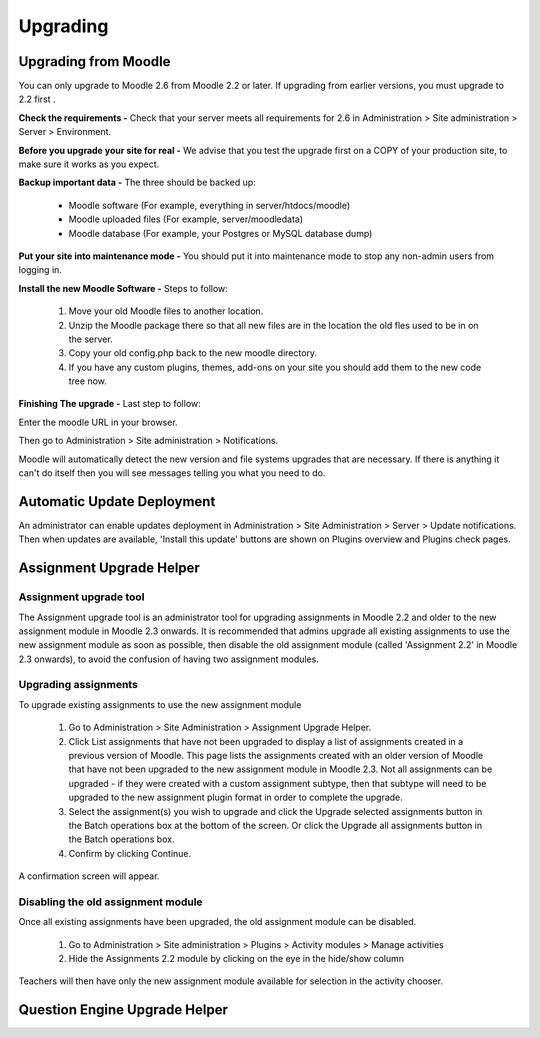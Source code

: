 Upgrading
=========

Upgrading from Moodle
----------------------
You can only upgrade to Moodle 2.6 from Moodle 2.2 or later. If upgrading from earlier versions, you must upgrade to 2.2 first .

**Check the requirements -** Check that your server meets all requirements for 2.6 in Administration > Site administration > Server > Environment.

**Before you upgrade your site for real -**  We advise that you test the upgrade first on a COPY of your production site, to make sure it works as you expect.

**Backup important data -** The three should be backed up:

    * Moodle software (For example, everything in server/htdocs/moodle)
    * Moodle uploaded files (For example, server/moodledata)
    * Moodle database (For example, your Postgres or MySQL database dump)

**Put your site into maintenance mode -** You should put it into maintenance mode to stop any non-admin users from logging in.

**Install the new Moodle Software -** Steps to follow:

    1. Move your old Moodle files to another location.
    2. Unzip the Moodle package there so that all new files are in the location the old fles used to be in on the server.
    3. Copy your old config.php back to the new moodle directory.
    4. If you have any custom plugins, themes, add-ons on your site you should add them to the new code tree now.

**Finishing The upgrade -** Last step to follow:

Enter the moodle URL in your browser.

Then go to Administration > Site administration > Notifications.

Moodle will automatically detect the new version and  file systems upgrades that are necessary. If there is anything it can't do itself then you will see messages telling you what you need to do.


Automatic Update Deployment
----------------------------
An administrator can enable updates deployment in Administration > Site Administration > Server > Update notifications. Then when updates are available, 'Install this update' buttons are shown on Plugins overview and Plugins check pages.

Assignment Upgrade Helper
--------------------------

Assignment upgrade tool
^^^^^^^^^^^^^^^^^^^^^^^^

The Assignment upgrade tool is an administrator tool for upgrading assignments in Moodle 2.2 and older to the new assignment module in Moodle 2.3 onwards.
It is recommended that admins upgrade all existing assignments to use the new assignment module as soon as possible, then disable the old assignment module (called 'Assignment 2.2' in Moodle 2.3 onwards), to avoid the confusion of having two assignment modules.

Upgrading assignments
^^^^^^^^^^^^^^^^^^^^^^

To upgrade existing assignments to use the new assignment module

    1. Go to Administration > Site Administration > Assignment Upgrade Helper.
    2. Click List assignments that have not been upgraded to display a list of assignments created in a previous version of Moodle. This page lists the assignments created with an older version of Moodle that have not been upgraded to the new assignment module in Moodle 2.3. Not all assignments can be upgraded - if they were created with a custom assignment subtype, then that subtype will need to be upgraded to the new assignment plugin format in order to complete the upgrade.
    3. Select the assignment(s) you wish to upgrade and click the Upgrade selected assignments button in the Batch operations box at the bottom of the screen. Or click the Upgrade all assignments button in the Batch operations box.
    4. Confirm by clicking Continue.

A confirmation screen will appear.

Disabling the old assignment module
^^^^^^^^^^^^^^^^^^^^^^^^^^^^^^^^^^^^

Once all existing assignments have been upgraded, the old assignment module can be disabled.

    1. Go to Administration > Site administration > Plugins > Activity modules > Manage activities
    2. Hide the Assignments 2.2 module by clicking on the eye in the hide/show column

Teachers will then have only the new assignment module available for selection in the activity chooser.


Question Engine Upgrade Helper
-------------------------------




 
